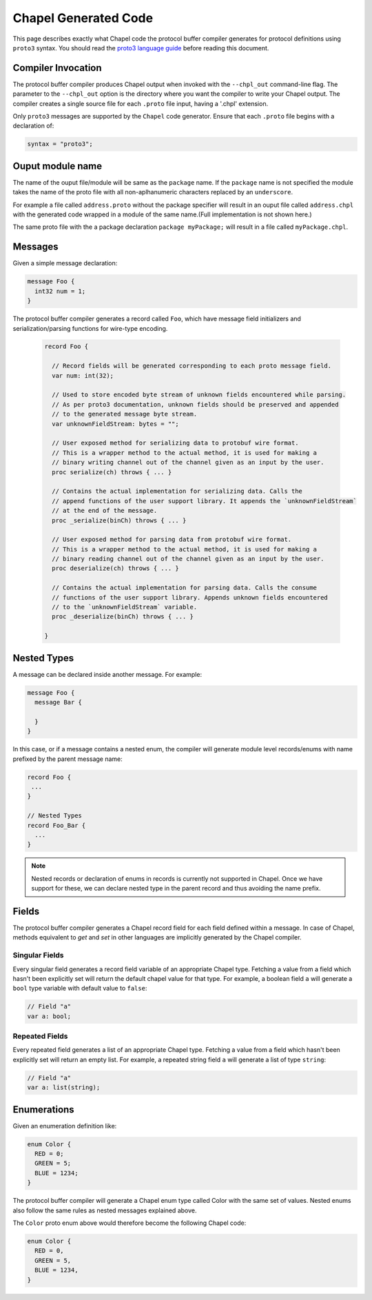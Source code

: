 =====================
Chapel Generated Code
=====================

This page describes exactly what Chapel code the protocol buffer compiler
generates for protocol definitions using ``proto3`` syntax. You should read
the `proto3 language guide`_ before reading this document.

Compiler Invocation
-------------------
The protocol buffer compiler produces Chapel output when invoked with the ``--chpl_out``
command-line flag. The parameter to the ``--chpl_out`` option is the directory where
you want the compiler to write your Chapel output. The compiler creates a single
source file for each ``.proto`` file input, having a '.chpl' extension.

Only ``proto3`` messages are supported by the ``Chapel`` code generator. Ensure
that each ``.proto`` file begins with a declaration of:

.. code-block:: proto

  syntax = "proto3";

Ouput module name
-----------------
The name of the ouput file/module will be same as the ``package`` name. If the
``package`` name is not specified the module takes the name of the proto
file with all non-aplhanumeric characters replaced by an ``underscore``.

For example a file called ``address.proto`` without the package specifier will
result in an ouput file called ``address.chpl`` with the generated code wrapped
in a module of the same name.(Full implementation is not shown here.)

.. code-block:: chpl
  ...
  module address {
    record messageName {
    ...
    }
  }

The same proto file with the a package declaration ``package myPackage;`` will
result in a file called ``myPackage.chpl``.

.. code-block:: chpl
  ...
  module myPackage {
    record messageName {
    ...
    }
  }

Messages
--------
Given a simple message declaration:

.. code-block:: proto
  
  message Foo {
    int32 num = 1;
  }
  
The protocol buffer compiler generates a record called ``Foo``, which have message
field initializers and serialization/parsing functions for wire-type encoding.

 .. code-block:: chpl
  
  record Foo {

    // Record fields will be generated corresponding to each proto message field.
    var num: int(32);
    
    // Used to store encoded byte stream of unknown fields encountered while parsing.
    // As per proto3 documentation, unknown fields should be preserved and appended
    // to the generated message byte stream.
    var unknownFieldStream: bytes = "";
    
    // User exposed method for serializing data to protobuf wire format.
    // This is a wrapper method to the actual method, it is used for making a
    // binary writing channel out of the channel given as an input by the user. 
    proc serialize(ch) throws { ... }
    
    // Contains the actual implementation for serializing data. Calls the
    // append functions of the user support library. It appends the `unknownFieldStream`
    // at the end of the message.
    proc _serialize(binCh) throws { ... }
    
    // User exposed method for parsing data from protobuf wire format.
    // This is a wrapper method to the actual method, it is used for making a
    // binary reading channel out of the channel given as an input by the user. 
    proc deserialize(ch) throws { ... }
    
    // Contains the actual implementation for parsing data. Calls the consume
    // functions of the user support library. Appends unknown fields encountered
    // to the `unknownFieldStream` variable.
    proc _deserialize(binCh) throws { ... }
  
  }  

Nested Types
------------
A message can be declared inside another message. For example:

.. code-block:: proto

  message Foo {
    message Bar {
    
    }
  }

In this case, or if a message contains a nested enum, the compiler will generate
module level records/enums with name prefixed by the parent message name:

.. code-block:: chpl
  
  record Foo {
   ...
  }
  
  // Nested Types
  record Foo_Bar {
    ...
  }

.. note::
  Nested records or declaration of enums in records is currently not supported in
  Chapel. Once we have support for these, we can declare nested type in the parent
  record and thus avoiding the name prefix. 

Fields
------
The protocol buffer compiler generates a Chapel record field for each field defined
within a message. In case of Chapel, methods equivalent to `get` and `set` in other
languages are implicitly generated by the Chapel compiler.

Singular Fields
^^^^^^^^^^^^^^^
Every singular field generates a record field variable of an appropriate Chapel type. 
Fetching a value from a field which hasn't been explicitly set will return the 
default chapel value for that type. For example, a boolean field ``a`` will generate a
``bool`` type variable with default value to ``false``:

.. code-block:: chpl
  
  // Field "a"
  var a: bool;
  
Repeated Fields
^^^^^^^^^^^^^^^
Every repeated field generates a list of an appropriate Chapel type. 
Fetching a value from a field which hasn't been explicitly set will return an
empty list. For example, a repeated string field ``a`` will generate a list of
type ``string``:

.. code-block:: chpl
  
  // Field "a"
  var a: list(string);
 
Enumerations
------------
Given an enumeration definition like:

.. code-block:: proto
  
  enum Color {
    RED = 0;
    GREEN = 5;
    BLUE = 1234;
  }
  
The protocol buffer compiler will generate a Chapel enum type called Color with the 
same set of values. Nested enums also follow the same rules as nested messages explained
above.

The ``Color`` proto enum above would therefore become the following Chapel code:

.. code-block:: chpl
  
  enum Color {
    RED = 0,
    GREEN = 5,
    BLUE = 1234,
  }

  
.. _proto3 language guide: https://developers.google.com/protocol-buffers/docs/proto3
